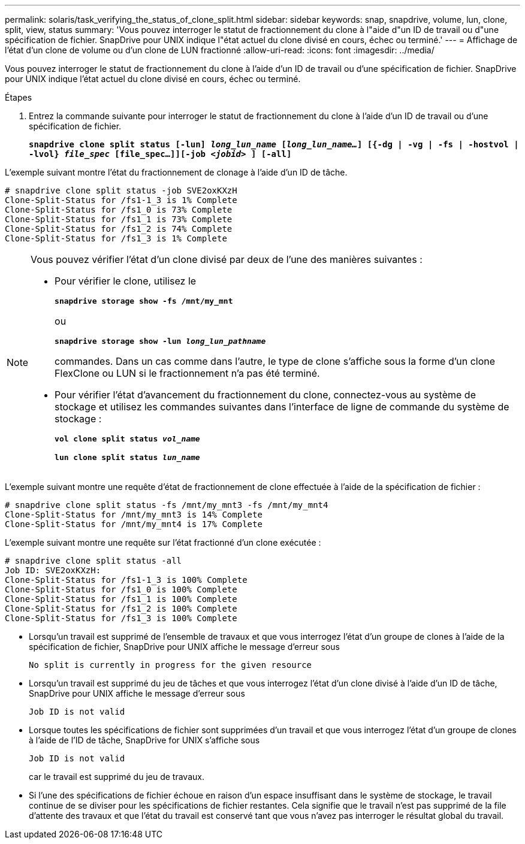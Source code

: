 ---
permalink: solaris/task_verifying_the_status_of_clone_split.html 
sidebar: sidebar 
keywords: snap, snapdrive, volume, lun, clone, split, view, status 
summary: 'Vous pouvez interroger le statut de fractionnement du clone à l"aide d"un ID de travail ou d"une spécification de fichier. SnapDrive pour UNIX indique l"état actuel du clone divisé en cours, échec ou terminé.' 
---
= Affichage de l'état d'un clone de volume ou d'un clone de LUN fractionné
:allow-uri-read: 
:icons: font
:imagesdir: ../media/


[role="lead"]
Vous pouvez interroger le statut de fractionnement du clone à l'aide d'un ID de travail ou d'une spécification de fichier. SnapDrive pour UNIX indique l'état actuel du clone divisé en cours, échec ou terminé.

.Étapes
. Entrez la commande suivante pour interroger le statut de fractionnement du clone à l'aide d'un ID de travail ou d'une spécification de fichier.
+
`*snapdrive clone split status [-lun] _long_lun_name_ [_long_lun_name..._] [{-dg | -vg | -fs | -hostvol | -lvol} _file_spec_ [file_spec...]][-job _<jobid>_ ] [-all]*`



L'exemple suivant montre l'état du fractionnement de clonage à l'aide d'un ID de tâche.

[listing]
----
# snapdrive clone split status -job SVE2oxKXzH
Clone-Split-Status for /fs1-1_3 is 1% Complete
Clone-Split-Status for /fs1_0 is 73% Complete
Clone-Split-Status for /fs1_1 is 73% Complete
Clone-Split-Status for /fs1_2 is 74% Complete
Clone-Split-Status for /fs1_3 is 1% Complete
----
[NOTE]
====
Vous pouvez vérifier l'état d'un clone divisé par deux de l'une des manières suivantes :

* Pour vérifier le clone, utilisez le
+
`*snapdrive storage show -fs /mnt/my_mnt*`

+
ou

+
`*snapdrive storage show -lun _long_lun_pathname_*`

+
commandes. Dans un cas comme dans l'autre, le type de clone s'affiche sous la forme d'un clone FlexClone ou LUN si le fractionnement n'a pas été terminé.

* Pour vérifier l'état d'avancement du fractionnement du clone, connectez-vous au système de stockage et utilisez les commandes suivantes dans l'interface de ligne de commande du système de stockage :
+
`*vol clone split status _vol_name_*`

+
`*lun clone split status _lun_name_*`



====
L'exemple suivant montre une requête d'état de fractionnement de clone effectuée à l'aide de la spécification de fichier :

[listing]
----
# snapdrive clone split status -fs /mnt/my_mnt3 -fs /mnt/my_mnt4
Clone-Split-Status for /mnt/my_mnt3 is 14% Complete
Clone-Split-Status for /mnt/my_mnt4 is 17% Complete
----
L'exemple suivant montre une requête sur l'état fractionné d'un clone exécutée :

[listing]
----
# snapdrive clone split status -all
Job ID: SVE2oxKXzH:
Clone-Split-Status for /fs1-1_3 is 100% Complete
Clone-Split-Status for /fs1_0 is 100% Complete
Clone-Split-Status for /fs1_1 is 100% Complete
Clone-Split-Status for /fs1_2 is 100% Complete
Clone-Split-Status for /fs1_3 is 100% Complete
----
* Lorsqu'un travail est supprimé de l'ensemble de travaux et que vous interrogez l'état d'un groupe de clones à l'aide de la spécification de fichier, SnapDrive pour UNIX affiche le message d'erreur sous
+
`No split is currently in progress for the given resource`

* Lorsqu'un travail est supprimé du jeu de tâches et que vous interrogez l'état d'un clone divisé à l'aide d'un ID de tâche, SnapDrive pour UNIX affiche le message d'erreur sous
+
`Job ID is not valid`

* Lorsque toutes les spécifications de fichier sont supprimées d'un travail et que vous interrogez l'état d'un groupe de clones à l'aide de l'ID de tâche, SnapDrive for UNIX s'affiche sous
+
`Job ID is not valid`

+
car le travail est supprimé du jeu de travaux.

* Si l'une des spécifications de fichier échoue en raison d'un espace insuffisant dans le système de stockage, le travail continue de se diviser pour les spécifications de fichier restantes. Cela signifie que le travail n'est pas supprimé de la file d'attente des travaux et que l'état du travail est conservé tant que vous n'avez pas interroger le résultat global du travail.

